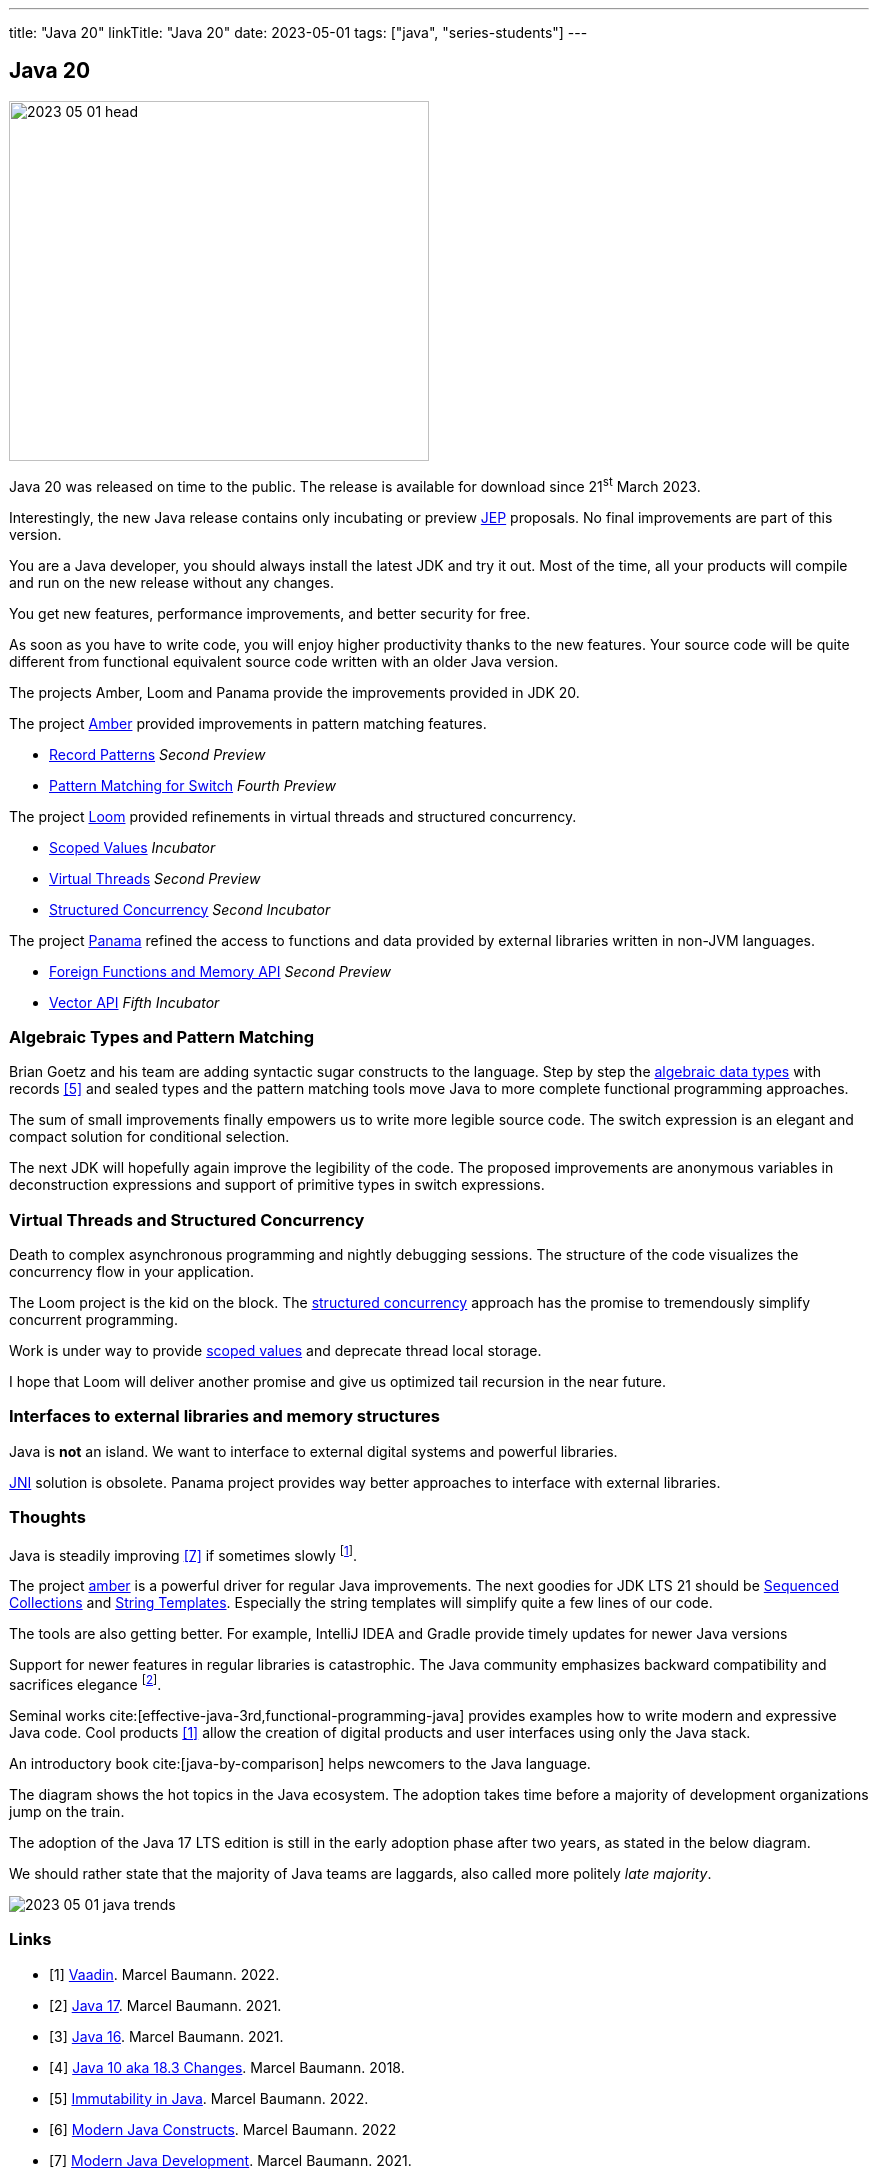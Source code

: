 ---
title: "Java 20"
linkTitle: "Java 20"
date: 2023-05-01
tags: ["java", "series-students"]
---

== Java 20
:author: Marcel Baumann
:email: <marcel.baumann@tangly.net>
:homepage: https://www.tangly.net/
:company: https://www.tangly.net/[tangly llc]

image::2023-05-01-head.png[width=420,height=360,role=left]

Java 20 was released on time to the public.
The release is available for download since 21^st^ March 2023.

Interestingly, the new Java release contains only incubating or preview https://openjdk.org/jeps/0[JEP] proposals.
No final improvements are part of this version.

You are a Java developer, you should always install the latest JDK and try it out.
Most of the time, all your products will compile and run on the new release without any changes.

You get new features, performance improvements, and better security for free.

As soon as you have to write code, you will enjoy higher productivity thanks to the new features.
Your source code will be quite different from functional equivalent source code written with an older Java version.

The projects Amber, Loom and Panama provide the improvements provided in JDK 20.

The project https://openjdk.org/projects/amber/[Amber] provided improvements in pattern matching features.

- https://openjdk.org/jeps/432[Record Patterns] _Second Preview_
- https://openjdk.org/jeps/433[Pattern Matching for Switch] _Fourth Preview_

The project https://openjdk.org/projects/loom/[Loom] provided refinements in virtual threads and structured concurrency.

- https://openjdk.org/jeps/429[Scoped Values] _Incubator_
- https://openjdk.org/jeps/436[Virtual Threads] _Second Preview_
- https://openjdk.org/jeps/437[Structured Concurrency] _Second Incubator_

The project https://openjdk.org/projects/panama/[Panama] refined the access to functions and data provided by external libraries written in non-JVM languages.

- https://openjdk.org/jeps/434[Foreign Functions and Memory API] _Second Preview_
- https://openjdk.org/jeps/438[Vector API] _Fifth Incubator_

=== Algebraic Types and Pattern Matching

Brian Goetz and his team are adding syntactic sugar constructs to the language.
Step by step the https://en.wikipedia.org/wiki/Algebraic_data_type[algebraic data types] with records <<java-immutability>> and sealed types and the pattern matching tools move Java to more complete functional programming approaches.

The sum of small improvements finally empowers us to write more legible source code.
The switch expression is an elegant and compact solution for conditional selection.

The next JDK will hopefully again improve the legibility of the code.
The proposed improvements are anonymous variables in deconstruction expressions and support of primitive types in switch expressions.

=== Virtual Threads and Structured Concurrency

Death to complex asynchronous programming and nightly debugging sessions.
The structure of the code visualizes the concurrency flow in your application.

The Loom project is the kid on the block.
The https://en.wikipedia.org/wiki/Structured_concurrency[structured concurrency] approach has the promise to tremendously simplify concurrent programming.

Work is under way to provide https://openjdk.org/jeps/8304357[scoped values] and deprecate thread local storage.

I hope that Loom will deliver another promise and give us optimized tail recursion in the near future.

=== Interfaces to external libraries and memory structures

Java is *not* an island.
We want to interface to external digital systems and powerful libraries.

https://en.wikipedia.org/wiki/Java_Native_Interface[JNI] solution is obsolete.
Panama project provides way better approaches to interface with external libraries.

=== Thoughts

Java is steadily improving <<modern-java-development>> if sometimes slowly
footnote:[I am waiting since 2018 that Brian Goetz proposal of concise method bodies is implemented in a JDK.].

The project https://openjdk.org/projects/amber/[amber] is a powerful driver for regular Java improvements.
The next goodies for JDK LTS 21 should be https://openjdk.org/jeps/431[Sequenced Collections] and https://openjdk.org/jeps/430[String Templates].
Especially the string templates will simplify quite a few lines of our code.

The tools are also getting better.
For example, IntelliJ IDEA and Gradle provide timely updates for newer Java versions

Support for newer features in regular libraries is catastrophic.
The Java community emphasizes backward compatibility and sacrifices elegance
footnote:[I advocate that libraries should target the latest LTS version of Java.
This approach ensures that a library is at most two years behind the latest Java release.].

Seminal works cite:[effective-java-3rd,functional-programming-java] provides examples how to write modern and expressive Java code.
Cool products <<vaadin>> allow the creation of digital products and user interfaces using only the Java stack.

An introductory book cite:[java-by-comparison] helps newcomers to the Java language.

The diagram shows the hot topics in the Java ecosystem.
The adoption takes time before a majority of development organizations jump on the train.

The adoption of the Java 17 LTS edition is still in the early adoption phase after two years, as stated in the below diagram.

We should rather state that the majority of Java teams are laggards, also called more politely _late majority_.

image::2023-05-01-java-trends.png[role=text-center]

[bibliography]
=== Links

- [[[vaadin, 1]]]  link:../../2022/vaadin/[Vaadin].
Marcel Baumann. 2022.
- [[[java-19,2]]] link:../../2021/jdk-17/[Java 17].
Marcel Baumann. 2021.
- [[[java-16, 3]]] link:../../2021/jdk-16/[Java 16].
Marcel Baumann. 2021.
- [[[java-10, 4]]] link:../../2018/java-10-aka-18.3-changes/[Java 10 aka 18.3 Changes].
Marcel Baumann. 2018.
- [[[java-immutability, 5]]] link:../../2022/immutability-in-java/[Immutability in Java].
Marcel Baumann. 2022.
- [[[modern-java-construcdts, 6]]] link:../../2022/modern-java-constructs/[Modern Java Constructs].
Marcel Baumann. 2022
- [[[modern-java-development, 7]]] link:../../2021/modern-java-development/[Modern Java Development].
Marcel Baumann. 2021.

=== References

bibliography::[]
